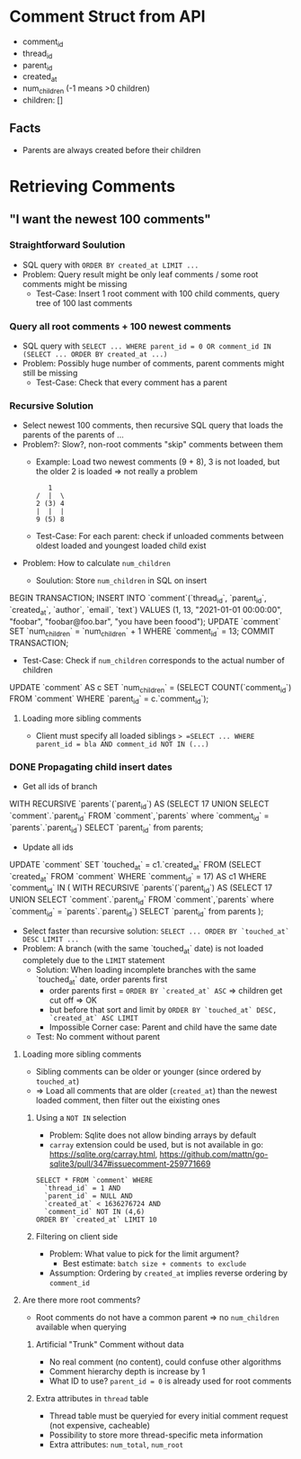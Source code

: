 #+STARTUP: indent

* Comment Struct from API
- comment_id
- thread_id
- parent_id
- created_at
- num_children (-1 means >0 children)
- children: []
** Facts
- Parents are always created before their children

* Retrieving Comments

** "I want the newest 100 comments"

*** Straightforward Soulution
- SQL query with =ORDER BY created_at LIMIT ...=
- Problem: Query result might be only leaf comments / some root comments might be missing
  - Test-Case: Insert 1 root comment with 100 child comments, query tree of 100 last comments

*** Query all root comments + 100 newest comments
- SQL query with =SELECT ... WHERE parent_id = 0 OR comment_id IN (SELECT ... ORDER BY created_at ...)=
- Problem: Possibly huge number of comments, parent comments might still be missing
  - Test-Case: Check that every comment has a parent

*** Recursive Solution
- Select newest 100 comments, then recursive SQL query that loads the parents of the parents of ...
- Problem?: Slow?, non-root comments "skip" comments between them
  - Example: Load two newest comments (9 + 8), 3 is not loaded, but the older 2 is loaded => not really a problem
    #+begin_example
   1
/  |  \
2 (3) 4
|  |  |
9 (5) 8
    #+end_example
  - Test-Case: For each parent: check if unloaded comments between oldest loaded and youngest loaded child exist
- Problem: How to calculate =num_children=
  - Soulution: Store =num_children= in SQL on insert
    #+begin_example sql
BEGIN TRANSACTION;
INSERT INTO `comment`(`thread_id`, `parent_id`, `created_at`, `author`, `email`, `text`) VALUES (1, 13, "2021-01-01 00:00:00", "foobar", "foobar@foo.bar", "you have been foood");
UPDATE `comment` SET `num_children` = `num_children` + 1 WHERE `comment_id` = 13;
COMMIT TRANSACTION;
    #+end_example
  - Test-Case: Check if =num_children= corresponds to the actual number of children
    #+begin_example sql
UPDATE `comment` AS c SET `num_children` = (SELECT COUNT(`comment_id`) FROM `comment` WHERE `parent_id` = c.`comment_id`);
    #+end_example

**** Loading more sibling comments
- Client must specify all loaded siblings => =SELECT ... WHERE parent_id = bla AND comment_id NOT IN (...)=

*** DONE Propagating child insert dates
- Get all ids of branch
  #+begin_example sql
WITH RECURSIVE `parents`(`parent_id`) AS (SELECT 17 UNION SELECT `comment`.`parent_id` FROM `comment`,`parents` where `comment_id` = `parents`.`parent_id`)
SELECT `parent_id` from parents;
  #+end_example
- Update all ids
  #+begin_example sql
UPDATE `comment` SET `touched_at` = c1.`created_at` FROM (SELECT `created_at` FROM `comment` WHERE `comment_id` = 17) AS c1 WHERE `comment_id` IN (
  WITH RECURSIVE `parents`(`parent_id`) AS (SELECT 17 UNION SELECT `comment`.`parent_id` FROM `comment`,`parents` where `comment_id` = `parents`.`parent_id`)
  SELECT `parent_id` from parents
);
  #+end_example
- Select faster than recursive solution: =SELECT ... ORDER BY `touched_at` DESC LIMIT ...=
- Problem: A branch (with the same `touched_at` date) is not loaded completely due to the =LIMIT= statement
  - Solution: When loading incomplete branches with the same `touched_at` date, order parents first
    - order parents first = =ORDER BY `created_at` ASC= => children get cut off => OK
    - but before that sort and limit by =ORDER BY `touched_at` DESC, `created_at` ASC LIMIT=
    - Impossible Corner case: Parent and child have the same date
  - Test: No comment without parent

**** Loading more sibling comments
- Sibling comments can be older or younger (since ordered by =touched_at=)
- => Load all comments that are older (~created_at~) than the newest loaded comment, then filter out the eixisting ones

***** Using a =NOT IN= selection
- Problem: Sqlite does not allow binding arrays by default
- =carray= extension could be used, but is not available in go: https://sqlite.org/carray.html, https://github.com/mattn/go-sqlite3/pull/347#issuecomment-259771669
#+begin_example
SELECT * FROM `comment` WHERE
  `thread_id` = 1 AND
  `parent_id` = NULL AND
  `created_at` < 1636276724 AND
  `comment_id` NOT IN (4,6)
ORDER BY `created_at` LIMIT 10
#+end_example

***** Filtering on client side
- Problem: What value to pick for the limit argument?
  - Best estimate: ~batch size + comments to exclude~
- Assumption: Ordering by ~created_at~ implies reverse ordering by ~comment_id~

**** Are there more root comments?
- Root comments do not have a common parent => no ~num_children~ available when querying

***** Artificial "Trunk" Comment without data
- No real comment (no content), could confuse other algorithms
- Comment hierarchy depth is increase by 1
- What ID to use? ~parent_id = 0~ is already used for root comments

***** Extra attributes in =thread= table
- Thread table must be queryied for every initial comment request (not expensive, cacheable)
- Possibility to store more thread-specific meta information
- Extra attributes: ~num_total~, ~num_root~
